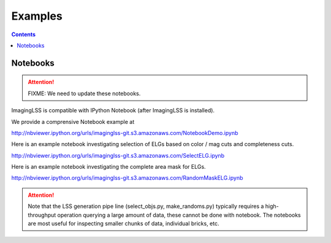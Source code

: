 Examples
========

.. contents:: 
    :depth: 2

Notebooks
---------

.. attention::

   FIXME: We need to update these notebooks.

ImagingLSS is compatible with IPython Notebook (after ImagingLSS is installed).

We provide a comprensive Notebook example at

http://nbviewer.ipython.org/urls/imaginglss-git.s3.amazonaws.com/NotebookDemo.ipynb

Here is an example notebook investigating selection of ELGs based on color / mag cuts
and completeness cuts.

http://nbviewer.ipython.org/urls/imaginglss-git.s3.amazonaws.com/SelectELG.ipynb

Here is an example notebook investigating the complete area mask for ELGs.

http://nbviewer.ipython.org/urls/imaginglss-git.s3.amazonaws.com/RandomMaskELG.ipynb

.. attention:: 

    Note that the LSS generation pipe line (select_objs.py, make_randoms.py) 
    typically requires a high-throughput operation querying a large amount of data, 
    these cannot be done with notebook. The notebooks are most useful for inspecting
    smaller chunks of data, individual bricks, etc.

